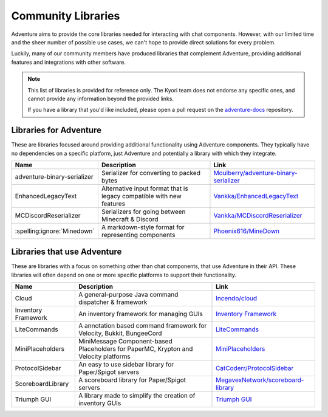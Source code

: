 ===================
Community Libraries
===================

Adventure aims to provide the core libraries needed for interacting with chat components. However, with
our limited time and the sheer number of possible use cases, we can't hope to provide direct solutions for every problem.

Luckily, many of our community members have produced libraries that complement Adventure, providing additional features and integrations with other software.

.. note::
    This list of libraries is provided for reference only. The Kyori team does not endorse any specific ones, and cannot provide any information beyond the provided links.

    If you have a library that you'd like included, please open a pull request on the `adventure-docs <https://github.com/KyoriPowered/adventure-docs/>`_ repository.


Libraries for Adventure
-----------------------

These are libraries focused around providing additional functionality using Adventure components.
They typically have no dependencies on a specific platform, just Adventure and potentially a library with which they integrate.

.. Elements in this table should be alphabetized

=========================== =================================================== ====================================================================================================
Name                        Description                                          Link
=========================== =================================================== ====================================================================================================
adventure-binary-serializer Serializer for converting to packed bytes           `Moulberry/adventure-binary-serializer <https://github.com/Moulberry/adventure-binary-serializer/>`_
EnhancedLegacyText          Alternative input format that is legacy compatible  `Vankka/EnhancedLegacyText <https://github.com/Vankka/EnhancedLegacyText>`_
                            with new features
MCDiscordReserializer       Serializers for going between Minecraft & Discord   `Vankka/MCDiscordReserializer <https://github.com/Vankka/MCDiscordReserializer>`_
:spelling:ignore:`Minedown` A markdown-style format for representing components `Phoenix616/MineDown <https://github.com/Phoenix616/MineDown/tree/kyori-adventure>`_
=========================== =================================================== ====================================================================================================

Libraries that use Adventure
----------------------------

These are libraries with a focus on something other than chat components, that use Adventure in their API.
These libraries will often depend on one or more specific platforms to support their functionality.

.. Elements in this table should be alphabetized

=================== ===================================================================== ===================================================
Name                Description                                                           Link
=================== ===================================================================== ===================================================
Cloud               A general-purpose Java command dispatcher & framework                 `Incendo/cloud <https://github.com/Incendo/cloud>`_
Inventory Framework An inventory framework for managing GUIs                              `Inventory Framework <https://github.com/stefvanschie/IF>`_
LiteCommands        A annotation based command framework for Velocity, Bukkit, BungeeCord `LiteCommands <https://github.com/Rollczi/LiteCommands>`_
MiniPlaceholders    MiniMessage Component-based Placeholders for PaperMC, Krypton and     `MiniPlaceholders <https://github.com/MiniPlaceholders/MiniPlaceholders>`_
                    Velocity platforms
ProtocolSidebar     An easy to use sidebar library for Paper/Spigot servers               `CatCoderr/ProtocolSidebar <https://github.com/CatCoderr/ProtocolSidebar>`_
ScoreboardLibrary   A scoreboard library for Paper/Spigot servers                         `MegavexNetwork/scoreboard-library <https://github.com/MegavexNetwork/scoreboard-library>`_
Triumph GUI         A library made to simplify the creation of inventory GUIs             `Triumph GUI <https://mf.mattstudios.me/triumph-gui/introduction>`_
=================== ===================================================================== ===================================================
